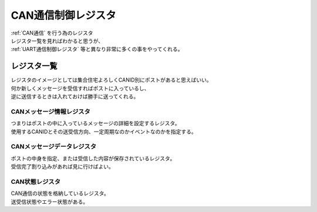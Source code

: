.. index:: CAN通信制御レジスタ
    single: CAN通信; CAN通信制御レジスタ

.. _CAN通信制御レジスタ:

CAN通信制御レジスタ
=====================
| :ref:`CAN通信` を行う為のレジスタ
| レジスタ一覧を見ればわかると思うが、
| :ref:`UART通信制御レジスタ` 等と異なり非常に多くの事をやってくれる。

レジスタ一覧
------------------
| レジスタのイメージとしては集合住宅よろしくCANID別にポストがあると思えばいい。
| 何か新しくメッセージを受信すればポストに入っているし、
| 逆に送信するときは入れておけば勝手に送ってくれる。

CANメッセージ情報レジスタ
^^^^^^^^^^^^^^^^^^^^^^^^^^^^^
| つまりはポストの中に入っているメッセージの詳細を設定するレジスタ。
| 使用するCANIDとその送受信方向、一定周期なのかイベントなのかを指定する。

CANメッセージデータレジスタ
^^^^^^^^^^^^^^^^^^^^^^^^^^^^^^
| ポストの中身を指定、または受信した内容が保存されているレジスタ。
| 受信完了割り込みがあれば見に行けばよい。

CAN状態レジスタ
^^^^^^^^^^^^^^^^^^^^^^^
| CAN通信の状態を格納しているレジスタ。
| 送受信状態やエラー状態がある。
